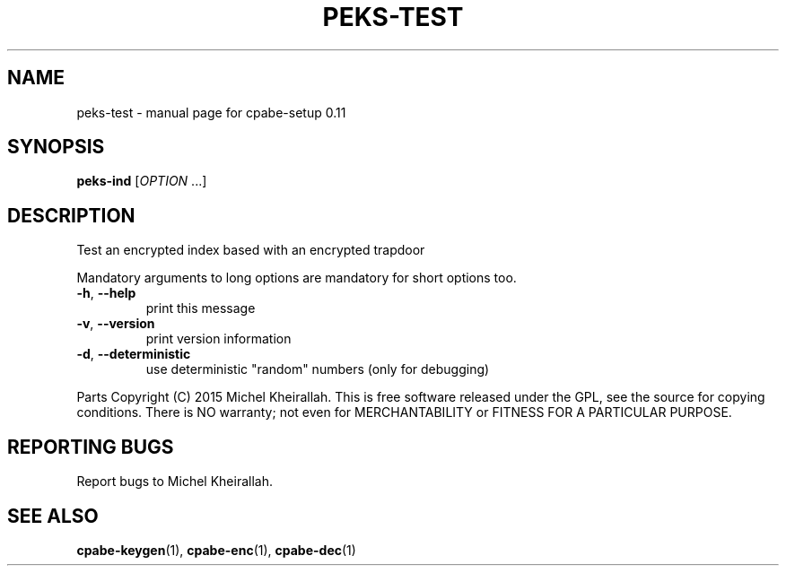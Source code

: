 .\" DO NOT MODIFY THIS FILE!  It was generated by help2man 1.38.2.
.TH PEKS-TEST "1" "JULY 2015" "User Commands"
.SH NAME
peks-test \- manual page for cpabe-setup 0.11
.SH SYNOPSIS
.B peks-ind
[\fIOPTION \fR...]
.SH DESCRIPTION
Test an encrypted index based with an encrypted trapdoor
.PP
Mandatory arguments to long options are mandatory for short options too.
.TP
\fB\-h\fR, \fB\-\-help\fR
print this message
.TP
\fB\-v\fR, \fB\-\-version\fR
print version information
.TP
\fB\-d\fR, \fB\-\-deterministic\fR
use deterministic "random" numbers
(only for debugging)
.PP
Parts Copyright (C) 2015 Michel Kheirallah.
This is free software released under the GPL, see the source for copying
conditions. There is NO warranty; not even for MERCHANTABILITY or FITNESS
FOR A PARTICULAR PURPOSE.
.SH "REPORTING BUGS"
Report bugs to Michel Kheirallah.
.SH "SEE ALSO"
.BR cpabe-keygen (1),
.BR cpabe-enc (1),
.BR cpabe-dec (1)
